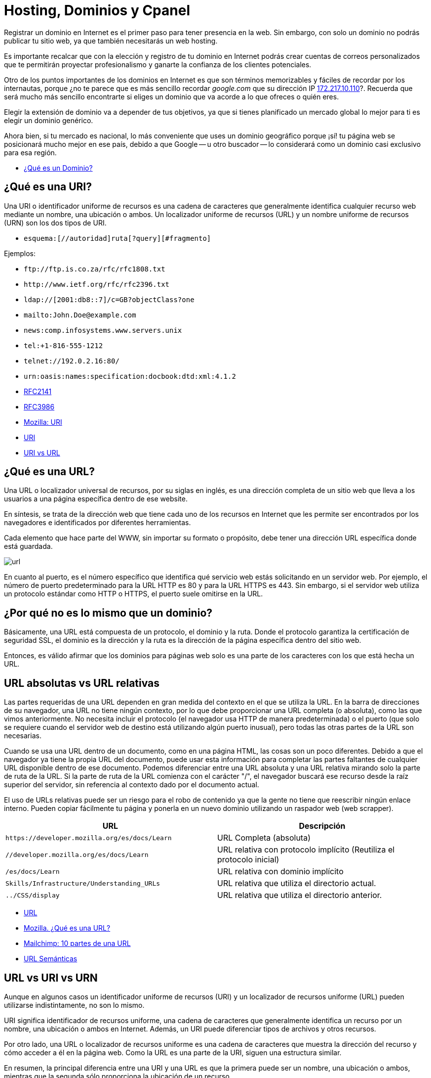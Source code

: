= Hosting, Dominios y Cpanel

Registrar un dominio en Internet es el primer paso para tener presencia en la web. Sin embargo, con solo un dominio no podrás publicar tu sitio web, ya que también necesitarás un web hosting.

Es importante recalcar que con la elección y registro de tu dominio en Internet podrás crear cuentas de correos personalizados que te permitirán proyectar profesionalismo y ganarte la confianza de los clientes potenciales.

Otro de los puntos importantes de los dominios en Internet es que son términos memorizables y fáciles de recordar por los internautas, porque ¿no te parece que es más sencillo recordar _google.com_ que su dirección IP http://172.217.10.110/[172.217.10.110]?. Recuerda que será mucho más sencillo encontrarte si eliges un dominio que va acorde a lo que ofreces o quién eres.

Elegir la extensión de dominio va a depender de tus objetivos, ya que si tienes planificado un mercado global lo mejor para ti es elegir un dominio genérico.

Ahora bien, si tu mercado es nacional, lo más conveniente que uses un dominio geográfico porque ¡sí! tu página web se posicionará mucho mejor en ese país, debido a que Google -- u otro buscador -- lo considerará como un dominio casi exclusivo para esa región.

* https://rockcontent.com/es/blog/que-es-un-dominio/[¿Qué es un Dominio?]

== ¿Qué es una URI?

Una URI o identificador uniforme de recursos es una cadena de caracteres que generalmente identifica cualquier recurso web mediante un nombre, una ubicación o ambos. Un localizador uniforme de recursos (URL) y un nombre uniforme de recursos (URN) son los dos tipos de URI.

* `esquema:[//autoridad]ruta[?query][#fragmento]`

Ejemplos:

* `+ftp://ftp.is.co.za/rfc/rfc1808.txt+`
* `+http://www.ietf.org/rfc/rfc2396.txt+`
* `ldap://[2001:db8::7]/c=GB?objectClass?one`
* `mailto:John.Doe@example.com`
* `news:comp.infosystems.www.servers.unix`
* `tel:+1-816-555-1212`
* `telnet://192.0.2.16:80/`
* `urn:oasis:names:specification:docbook:dtd:xml:4.1.2`
* https://datatracker.ietf.org/doc/html/rfc2141[RFC2141]
* https://datatracker.ietf.org/doc/html/rfc3986[RFC3986]
* https://developer.mozilla.org/es/docs/Glossary/URI[Mozilla: URI]
* https://en.wikipedia.org/wiki/Uniform_Resource_Identifier[URI]
* https://www.hostinger.es/tutoriales/uri-vs-url[URI vs URL]

== ¿Qué es una URL?

Una URL o localizador universal de recursos, por su siglas en inglés, es una dirección completa de un sitio web que lleva a los usuarios a una página específica dentro de ese website.

En síntesis, se trata de la dirección web que tiene cada uno de los recursos en Internet que les permite ser encontrados por los navegadores e identificados por diferentes herramientas.

Cada elemento que hace parte del WWW, sin importar su formato o propósito, debe tener una dirección URL específica donde está guardada.

image::url.png[]

En cuanto al puerto, es el número específico que identifica qué servicio web estás solicitando en un servidor web. Por ejemplo, el número de puerto predeterminado para la URL HTTP es 80 y para la URL HTTPS es 443. Sin embargo, si el servidor web utiliza un protocolo estándar como HTTP o HTTPS, el puerto suele omitirse en la URL.

== ¿Por qué no es lo mismo que un dominio?

Básicamente, una URL está compuesta de un protocolo, el dominio y la ruta. Donde el protocolo garantiza la certificación de seguridad SSL, el dominio es la dirección y la ruta es la dirección de la página específica dentro del sitio web.

Entonces, es válido afirmar que los dominios para páginas web solo es una parte de los caracteres con los que está hecha un URL.

== URL absolutas vs URL relativas

Las partes requeridas de una URL dependen en gran medida del contexto en el que se utiliza la URL. En la barra de direcciones de su navegador, una URL no tiene ningún contexto, por lo que debe proporcionar una URL completa (o absoluta), como las que vimos anteriormente. No necesita incluir el protocolo (el navegador usa HTTP de manera predeterminada) o el puerto (que solo se requiere cuando el servidor web de destino está utilizando algún puerto inusual), pero todas las otras partes de la URL son necesarias.

Cuando se usa una URL dentro de un documento, como en una página HTML, las cosas son un poco diferentes. Debido a que el navegador ya tiene la propia URL del documento, puede usar esta información para completar las partes faltantes de cualquier URL disponible dentro de ese documento. Podemos diferenciar entre una URL absoluta y una URL relativa mirando solo la parte de ruta de la URL. Si la parte de ruta de la URL comienza con el carácter "/", el navegador buscará ese recurso desde la raíz superior del servidor, sin referencia al contexto dado por el documento actual.

El uso de URLs relativas puede ser un riesgo para el robo de contenido ya que la gente no tiene que reescribir ningún enlace interno. Pueden copiar fácilmente tu página y ponerla en un nuevo dominio utilizando un raspador web (web scrapper).

|====
| URL | Descripción

| `+https://developer.mozilla.org/es/docs/Learn+`
| URL Completa (absoluta)

| `//developer.mozilla.org/es/docs/Learn`
| URL relativa con protocolo implícito (Reutiliza el protocolo inicial)

| `/es/docs/Learn`
| URL relativa con dominio implícito

| `Skills/Infrastructure/Understanding_URLs`
| URL relativa que utiliza el directorio actual.

| `../CSS/display`
| URL relativa que utiliza el directorio anterior.
|====

* https://en.wikipedia.org/wiki/URL[URL]
* https://developer.mozilla.org/es/docs/Learn/Common_questions/Web_mechanics/What_is_a_URL[Mozilla. ¿Qué es una URL?]
* https://mailchimp.com/es/resources/parts-of-a-url/[Mailchimp: 10 partes de una URL]
* https://en.wikipedia.org/wiki/Clean_URL[URL Semánticas]

== URL vs URI vs URN

Aunque en algunos casos un identificador uniforme de recursos (URI) y un localizador de recursos uniforme (URL) pueden utilizarse indistintamente, no son lo mismo.

URI significa identificador de recursos uniforme, una cadena de caracteres que generalmente identifica un recurso por un nombre, una ubicación o ambos en Internet. Además, un URI puede diferenciar tipos de archivos y otros recursos.

Por otro lado, una URL o localizador de recursos uniforme es una cadena de caracteres que muestra la dirección del recurso y cómo acceder a él en la página web. Como la URL es una parte de la URI, siguen una estructura similar.

En resumen, la principal diferencia entre una URI y una URL es que la primera puede ser un nombre, una ubicación o ambos, mientras que la segunda sólo proporciona la ubicación de un recurso.

A diferencia de una URL, una URN no proporciona ninguna información sobre la ubicación del recurso, sino que simplemente lo identifica, al igual que una URI pura. En particular, una URN es una URI cuyo esquema es urn y tiene la siguiente estructura, tal como lo describe el RFC 2141:

[,text]
----
urn:<IDENTIFICADOR DEL ESPACIO DE NOMBRES>:<CADENA ESPECÍFICA DEL ESPACIO DE NOMBRES>
----

El marcador de posición `IDENTIFICADOR DE ESPACIO DE NOMBRES>` representa una cadena que representa la categoría de recursos que desea identificar. `<NAMESPACE-SPECIFIC-STRING>` es el identificador específico del recurso y su formato depende del identificador del espacio de nombres.

[,text]
----
urn:isbn:1234567890
urn:ISSN:0167-6423
urn:ietf:rfc:2648
----

Esos URN identifican objetos de diferentes tipos. Por ejemplo, `urn:isbn:1234567890` identifica una publicación a través del sistema ISBN; `urn:ISSN:0167-6423` identifica una publicación a través del sistema ISSN; `urn:ietf:rfc:2648` es un RFC emitido por el https://en.wikipedia.org/wiki/Internet_Engineering_Task_Force[IETF].

* https://datatracker.ietf.org/doc/html/rfc2141[RFC 2141]
* https://datatracker.ietf.org/doc/html/rfc3986#section-3[RFC 3986]
* https://auth0.com/blog/url-uri-urn-differences/[URL, URI, URN]

== ¿Qué tipos de Dominios Existen?

Hay tres tipos --o extensiones -- de dominios que puedes utilizar para tu empresa y dependerá de lo que más adecuado para tu organización.

== Dominios Geográficos

También llamados territoriales o ccTLD (Country code Top-Level Domain).

Este dominio es conformado por dos letras que van asociadas con el país de origen del sitio web. Estos se usan para señalar la ubicación de la empresa. Algunos ejemplos de dominios geográficos son:

* `.cl`, para Chile
* `.ar`, para Argentina;
* `.br`, para Brasil;
* `.co`, para Colombia;
* `.mx`, para México;
* entre otros.

== Dominio de Nivel Superior Genéricos

También conocido como gTLD (Generic Top-Level Domain)

Son los más utilizados y comunes a nivel mundial. Estos no se ajustan a un país determinado y definen cuál es el fin del sitio web. Ejemplo:

* `.com`, es un sitio web de uso comercial;
* `.net`, su significado es red y se relaciona con empresas de servicios de Internet o también para asociar un dominio que ya existe con la terminación .com;
* `.org`, organización sin fines de lucro, ONG o instituciones;
* `.edu`, se usa para instituciones de educación;
* `.info`, sitio informativo;
* `.biz`, página de negocios;
* `.gob`, reservados exclusivamente para departamentos y entidades gubernamentales;
* `.mil`, su uso es únicamente para entidades que pertenecen a las Fuerzas Armadas de un país;
* entre otros.

== Dominios mixtos o de tercer nivel

Los dominios de tercer nivel son aquellos que resultan tras combinar un dominio gTLD y uno ccTLD.

En otras palabras, tienen la misma finalidad que los dominios genéricos, pero se limitan territoralmente. Entonces, sería:

* `.com.mx`, para entidades comerciales mexicanas;
* `.org.mx`, referente a organizaciones no lucrativas mexicanas;
* `.edu.mx`, consta de instituciones educativas mexicanas;
* `.gob.mx`, entidades del Gobierno de México.

== Estructura de un Dominio

Su estructura consta de dos niveles. Sin embargo, en el inicio existe un dominio raíz, que es solo un nombre vacío del que salen los demás dominios de Internet. Ahora bien, ¿en qué consisten?

=== Primer nivel

Del dominio raíz sale este primer nivel. Estos pueden ser: `.cl`, `.com`, `.mx`, `.org`, entre otros.

=== Segundo nivel

Es el nombre que se eligió para el dominio. En nuestro caso es: `ninjascl`.

== Subdominio

Es un derivado del dominio de segundo nivel, que se crea añadiendo una o varias palabras separada(s) por un punto. El `www`. es el subdominio más común.

Sin embargo, también se puede agregar otros para permitir el acceso directo a una determinada sección de la página web.

Te recomendamos que para crear subdominios uses nombres cortos y palabras claves que tengan relación con el contenido que quieras mostrar.

== ¿Dónde Compro un Dominio?

|====
| URL | Descripción

| https://nic.cl
| Compra de dominios en Chile. Valor promedio $10.000 CLP por año.

| https://dynadot.com
| Compra de dominios Internacional. Valor depende del TLD. Aceptan Paypal o tarjetas de crédito internacional como https://www.tenpo.cl/ o https://dalecoopeuch.cl/

| https://dynv6.com/
| Subdominios gratuitos. Ideal para tener servidores hogareños sin recurrir a un dominio principal.

| https://www.noip.com
| Subdominios gratuitos. Ideal para tener servidores hogareños sin recurrir a un dominio principal.
|====

== ¿Qué es un Domain Name Server?

El sistema DNS (Domain Name Server) es el sistema más importante para el funcionamiento de internet. Sin DNS's no funcionarían los nombres de dominios que utilizamos comúnmente.

Cada computadora conectada a internet tiene una dirección "`lógica`" única, algo así como un número telefónico, a la que llamamos dirección IP. Las direcciones IP que se utilizan actualmente (versión 4) constan de cuatro secciones numéricas separadas por un punto. Una dirección IP típica luciría así: 151.120.134.89 (esto es solo un ejemplo).

En términos prácticos, el sistema DNS es el que nos permite traducir "`www.google.com`" o cualquier otro dominio textual, a su equivalente numérico.

== Ruta de un DNS

Cuando una persona escribe una dirección web en la barra de direcciones de su navegador, la computadora irá a buscar jerárquicamente por la traducción de dicha dirección en una dirección IP. Se dice jerárquicamente, ya que normalmente se comienza la búsqueda primero en los DNS's raíz de internet (que son unos servidores que mantienen largas tablas de enrutamiento que hacen funcionar el corazón de este sistema) y una vez que haya encontrado el mapeo correcto la máquina irá a buscar la dirección concreta del equipo o "`host`" a los servidores DNS ligados al dominio en particular que estamos buscando.

Es por esta razón que cuando una persona va a "`dirigir`" su dominio a un servidor nuevo, se le pide que ingrese los servidores DNS que harán la función de direccionadores. Un ejemplo de esto es el siguiente:

* Contratamos el dominio "`ejemplo.com`" con un proveedor de registro de dominios
* Deseamos que "`ejemplo.com`" lleve directamente a nuestra página web que está localizada en la dirección IP 192.185.124.130
* Nuestro proveedor del servicio de Hospedaje Web dará de alta el dominio en el servidor.
* Nuestro proveedor del servicio de Hospedaje Web dará de alta el dominio en los servidores DNS que sean necesarios y nos proporcionará la dirección URL de estos servidores (al menos del servidor DNS primario y secundario, por ejemplo: ns1.ejemplo.com y ns2.ejempo.com)
* Agregamos los servidores DNS primario y secundario a nuestro dominio directamente con nuestro proveedor de registro de dominios (ya sea por medio de algún panel de control o solicitándolo de otra forma)

En este ejemplo, hicimos lo siguiente:

1.- Registramos un nombre de dominio

2.- Dimos de alta el dominio en un servidor

3.- Dirigimos el dominio al servidor por medio de los servidores DNS primario y secundario.

== ¿Por qué tardan los cambios de servidores DNS en propagar?

Otra situación sumamente común es que cuando cambiamos el direccionamiento de un dominio de unos servidores DNS a otros, nuestro proveedor nos indica que la "`propagación`" puede tardar 24 a 72 horas (normalmente es mucho menos). ¿Esto qué significa?

Lo que sucede es que para no sobrecargar los servidores raíz de internet y disminuir el tráfico por consultas de "`traducciones`" DNS de nombres de dominio a direcciones IP, el sistema de DNS funciona de tal forma que se guardan registros temporales de ciertas traducciones populares, por ejemplo: si uno hace una consulta para buscar `ninjas.cl`, el sistema DNS de nuestro proveedor de acceso a internet nos devolverá la IP resultante de dicha consulta. Para hacer esa traducción muy probablemente tuvimos que consultar directamente a un servidor raíz de internet, sin embargo, si nosotros mismos volvemos a buscar esa dirección (o alguien que esté en la misma red o "`vecindario`" la busca) muy probablemente la traducción ya se encuentre guardada temporalmente en un servidor DNS de nuestro proveedor de acceso a internet, con lo que éste se ahorra el tener que ir a buscar dicha traducción directamente a los servidores raíz de internet.

El aspecto negativo de esto (por así llamarlo), es que si cambiamos en este momento el mapeo dominio/IP de `ninjas.cl`, mucha gente en el mundo que esté accediendo a nuestra página web tendrá un periodo de tiempo de algunas horas en las que probablemente accederá aún a la dirección IP anterior que estará guardada en los servidores DNS de su proveedor de acceso a internet (el término correcto es que tiene el mapeo guardado en "`caché`"). Este mapeo, ahora incorrecto, se corregirá automáticamente cuando el cambio se "`propague`" hasta los servidores DNS de dicho proveedor de acceso a internet, lo cual por el tamaño de internet puede tardar varias horas.

* https://servidoresseguros.com/clientes/index.php/knowledgebase/2/iQue-es-un-DNS-nameserver-o-servidor-de-nombre.html[DNS]

== Servidores y Hostings

Entre los hosting web existen principalmente las siguientes opciones:

* Shared Hosting: Hosting Compartido. Un servidor con Cpanel (o Plesk) en el cual los recursos de la máquina (IP, RAM, CPU, Disco, etc) son compartidos por múltiples usuarios. Ideal para opciones económicas y menos exigencia.
* Dedicated Hosting: (Hosting Dedicado). Un servidor con Cpanel en el cual los recursos de la máquina (IP, RAM, CPU, Disco, etc) son asignados a un solo usuario. Ideal para opciones que requieran mayor velocidad y recursos.
* VPS (Virtual Private Server): Servidor Privado Virtual . Un servidor dedicado en el cual se debe instalar todo de forma manual (no tiene Cpanel u otros similares). Ideal para aplicaciones personalizadas (Como Backend) en lenguajes de programación distintos a PHP o que requieran recursos personalizados, más flexibles y que puedan adaptarse a las necesidades de crecimiento de la aplicación.
* Hosting HTML Estático: Hosting especializado en páginas web estáticas. Solamente permite archivos con lógica en el cliente como HTML, CSS, JS y archivos (imágenes, documentos). No permite lenguajes como PHP, Elixir o Python. Se pueden mencionar _neocities_ y _github pages_ entre los más conocidos.
* Servidor de Aplicaciones en la Nube: Servidor especializado en tener un ambiente preparado para algunos frameworks de backend, a diferencia de los VPS ya viene con algunas configuraciones y herramientas de apoyo. Alguno de los más conocidos son _Heroku.com_ o _Fly.io_.

== ¿Dónde Consigo un Hosting?

|====
| URL | Descripción

| https://cpanelhost.cl
| Hosting económico gama baja/media para servidores en Chile. Valor promedio $10.000 CLP por año. Ideal para tener un servidor de correos propio de forma económica. Páginas webs simples o de poco tráfico.

| https://silverhost.cl
| Hosting de gama media en Chile. Valor promedio $30.000 CLP por año. Ideal para páginas web más exigentes o múltiples dominios.

| https://gohosting.cl
| Hosting de gama baja/media en servidores internacionales.

| https://hostgator.com
| Hosting gama baja/media internacional. Muchos resellers compran a Hostgator y revenden en Chile. Revisar siempre que las ips y nameservers sean de chile antes de seleccionar un hosting chileno.

| https://www.hostinger.com/
| Hosting de gama baja/media internacional

| https://www.digitalocean.com/
| VPS

| https://www.linode.com/
| VPS

| https://www.vultr.com/
| VPS

| https://neocities.org/
| Hosting gratuito de páginas web estáticas

| https://www.cloudflare.com/
| Entre sus servicios gratuitos hospeda páginas web estáticas

| https://pages.github.com/
| Si se tiene un proyecto en Github se puede utilizar su hosting gratuito para web estáticas. Ideal para documentación de proyectos o experimentos

| https://www.heroku.com/
| Servidor de Aplicaciones en la Nube

| https://fly.io/
| Servidor de Aplicaciones en la Nube. Recomendado para Elixir.

| https://vercel.com/
| Servidor de Aplicaciones en la Nube. Especializado en Frontend.

| https://aws.amazon.com/es/
| Plataforma de Servicios en la Nube de Amazon.

| https://azure.microsoft.com/en-us
| Plataforma de Servicios en la Nube de Microsoft.

| https://cloud.google.com/
| Plataforma de Servicios en la Nube de Google.
|====

== Herramienta Whois

Al momento de querer adquirir un dominio se debe verificar que no esté previamente registrado. Podemos utilizar las búsquedas de un proveedor de dominios, pero nos arriesgamos a que nuestra búsqueda quede registrada y posiblemente alguien desee comprar nuestro dominio dejándonos en una posición difícil. La recomendación es siempre comprar un dominión lo más pronto posible, ya que se arriesga a perderlo y verse obligado a pagar copiosas sumas de dinero por adquirirlo.

Para asegurárnos que nuestra búsqueda de dominio sea protegida de posibles oportunistas, utilizamos la herramienta `whois`.

Cuando accedemos a los detalles con whois, tendremos acceso a la información de contacto asociada con la persona o empresa que registró el nombre de dominio en la red, es por ello que al usar whois accedemos a detalles como:

* El nombre y la información de contacto del registrante
* La fecha de registro
* El nombre y la información de contacto del registrador
* Última actualización del registro
* Fecha de expiración del registro

Es por esto que se debe elegir un proveedor de dominios que permita el ocultar información privada, para evitar ser víctima de spam por medio de la obtención de datos usando `whois`.

Al usar el comando whois debemos tener en cuenta los siguientes términos:

* Registry: hace referencia a la empresa que administra la lista donde se aloja un conjunto de nombres de dominio
* Registrant: es el propietario legal del dominio
* Registrar: hace uso de un registrador para realizar el registro
* https://www.solvetic.com/tutoriales/article/8799-como-utilizar-comando-whois-linux-para-que-sirve-usar-e-instalar/[Whois]

== Resultado de Dominio Existente

[,text]
----
$ whois ninjas.cl
% IANA WHOIS server
% for more information on IANA, visit http://www.iana.org
% This query returned 1 object

refer:        whois.nic.cl

domain:       CL

organisation: NIC Chile (University of Chile)
address:      Miraflores 222, Piso 14
address:      Santiago RM 832-0198
address:      Chile

contact:      administrative
name:         TLD Admin Contact
organisation: NIC Chile
organisation: University of Chile
address:      Miraflores 222, Piso 14
address:      Santiago RM 832-0198
address:      Chile
phone:        +56 22 940 7700
e-mail:       admincl@nic.cl

contact:      technical
name:         TLD Technical Contact
organisation: NIC Chile
organisation: University of Chile
address:      Miraflores 222, Piso 14
address:      Santiago RM 832-0198
address:      Chile
phone:        +56 22 940 7700
e-mail:       techcl@nic.cl

nserver:      A.NIC.CL 190.124.27.10 2001:1398:121:0:190:124:27:10
nserver:      B.NIC.CL 200.7.4.7 2001:1398:274:0:200:7:4:7
nserver:      C.NIC.CL 200.16.112.16 2001:1398:275:0:200:16:112:16
nserver:      CL-NS.ANYCAST.PCH.NET 2001:500:14:6030:ad:0:0:1 204.61.216.30
nserver:      CL1-TLD.D-ZONE.CA 185.159.197.56 2620:10a:80aa:0:0:0:0:56
nserver:      CL1.DNSNODE.NET 194.146.106.34 2001:67c:1010:8:0:0:0:53
nserver:      CL2-TLD.D-ZONE.CA 185.159.198.56 2620:10a:80ab:0:0:0:0:56
ds-rdata:     21199 8 2 7d756dffab6d3cd9c786ff5c659954c22944faef9433eee26f1d84eb5370b394

whois:        whois.nic.cl

status:       ACTIVE
remarks:      Registration information: http://www.nic.cl/

created:      1987-12-15
changed:      2021-05-28
source:       IANA

# whois.nic.cl

%%
%% This is the NIC Chile Whois server (whois.nic.cl).
%%
%% Rights restricted by copyright.
%% See https://www.nic.cl/normativa/politica-publicacion-de-datos-cl.pdf
%%

Domain name: ninjas.cl
Registrant name: Camilo
Registrant organisation:
Registrar name: NIC Chile
Registrar URL: https://www.nic.cl
Creation date: 2023-07-26 16:12:11 CLST
Expiration date: 2024-07-26 16:12:11 CLST
Name server: ns1.cpanelhost.cl
Name server: ns2.cpanelhost.cl

%%
%% For communication with domain contacts please use website.
%% See https://www.nic.cl/registry/Whois.do?d=ninjas.cl
%%
----

== Resultado de Dominio Inexistente

[,text]
----
$ whois ninjas-fake.cl
% IANA WHOIS server
% for more information on IANA, visit http://www.iana.org
% This query returned 1 object

refer:        whois.nic.cl

domain:       CL

organisation: NIC Chile (University of Chile)
address:      Miraflores 222, Piso 14
address:      Santiago RM 832-0198
address:      Chile

contact:      administrative
name:         TLD Admin Contact
organisation: NIC Chile
organisation: University of Chile
address:      Miraflores 222, Piso 14
address:      Santiago RM 832-0198
address:      Chile
phone:        +56 22 940 7700
e-mail:       admincl@nic.cl

contact:      technical
name:         TLD Technical Contact
organisation: NIC Chile
organisation: University of Chile
address:      Miraflores 222, Piso 14
address:      Santiago RM 832-0198
address:      Chile
phone:        +56 22 940 7700
e-mail:       techcl@nic.cl

nserver:      A.NIC.CL 190.124.27.10 2001:1398:121:0:190:124:27:10
nserver:      B.NIC.CL 200.7.4.7 2001:1398:274:0:200:7:4:7
nserver:      C.NIC.CL 200.16.112.16 2001:1398:275:0:200:16:112:16
nserver:      CL-NS.ANYCAST.PCH.NET 2001:500:14:6030:ad:0:0:1 204.61.216.30
nserver:      CL1-TLD.D-ZONE.CA 185.159.197.56 2620:10a:80aa:0:0:0:0:56
nserver:      CL1.DNSNODE.NET 194.146.106.34 2001:67c:1010:8:0:0:0:53
nserver:      CL2-TLD.D-ZONE.CA 185.159.198.56 2620:10a:80ab:0:0:0:0:56
ds-rdata:     21199 8 2 7d756dffab6d3cd9c786ff5c659954c22944faef9433eee26f1d84eb5370b394

whois:        whois.nic.cl

status:       ACTIVE
remarks:      Registration information: http://www.nic.cl/

created:      1987-12-15
changed:      2021-05-28
source:       IANA

# whois.nic.cl

%%
%% This is the NIC Chile Whois server (whois.nic.cl).
%%
%% Rights restricted by copyright.
%% See https://www.nic.cl/normativa/politica-publicacion-de-datos-cl.pdf
%%

ninjas-fake.cl: no entries found.
----

== Herramienta Ping

Ping nos ayuda a verificar que un servidor este operativo y escuchando peticiones.

* https://en.wikipedia.org/wiki/Ping_(networking_utility)[Ping]

*Respuesta Exitosa*

[,text]
----
$ ping ninjas.cl
PING ninjas.cl (190.107.177.35): 56 data bytes
Request timeout for icmp_seq 0
64 bytes from 190.107.177.35: icmp_seq=1 ttl=58 time=23.394 ms
64 bytes from 190.107.177.35: icmp_seq=2 ttl=58 time=28.447 ms
64 bytes from 190.107.177.35: icmp_seq=3 ttl=58 time=15.794 ms
64 bytes from 190.107.177.35: icmp_seq=4 ttl=58 time=22.296 ms
64 bytes from 190.107.177.35: icmp_seq=5 ttl=58 time=16.409 ms
64 bytes from 190.107.177.35: icmp_seq=6 ttl=58 time=14.523 ms
64 bytes from 190.107.177.35: icmp_seq=7 ttl=58 time=14.737 ms
64 bytes from 190.107.177.35: icmp_seq=8 ttl=58 time=20.764 ms
--- ninjas.cl ping statistics ---
9 packets transmitted, 8 packets received, 11.1% packet loss
round-trip min/avg/max/stddev = 14.523/19.545/28.447/4.682 ms
----

*Respuesta de Servidor No Encontrado*

[,text]
----
$ ping ninjas-fake.cl
ping: cannot resolve ninjas-fake.cl: Unknown host
----

*Respuesta de Servidor que No Responde*

[,text]
----
$ ping 127.0.0.2
PING 127.0.0.2 (127.0.0.2): 56 data bytes
Request timeout for icmp_seq 0
Request timeout for icmp_seq 1
Request timeout for icmp_seq 2
Request timeout for icmp_seq 3
Request timeout for icmp_seq 4
Request timeout for icmp_seq 5
Request timeout for icmp_seq 6
--- 127.0.0.2 ping statistics ---
8 packets transmitted, 0 packets received, 100.0% packet loss
----

== Cpanel

cPanel (acrónimo de control Panel o '`Panel de control`') es un panel de control para administrar servidores de alojamiento web que proveen herramientas de automatización y una interfaz gráfica basada en páginas web. Es software de tipo propietario y se ha desarrollado para ser compatible con la mayoría de las distribuciones de Linux que usen RPM como gestor de paquetes.

Hoy en día, cPanel se ha convertido prácticamente un estándar en servicios de hosting web.

Tanto es así que se considera por muchos un criterio fundamental a la hora de elegir un hosting.

Su principal ventaja es que el usuario de un hosting web, muchas veces personas sin perfil técnico, dispone de una interfaz web sencilla que le permite administrar los servicios más importantes de su hosting, principalmente:

* Administración de ficheros: principalmente para la instalación de aplicaciones PHP como ProcessWire, WordPress, Joomla o Prestashop.
* Configuración de los dominios: necesaria para vincular el sitio web el correo electrónico al (los) dominio(s) que se quiere(n) utilizar.
* Gestión de cuentas de correo: creación y mantenimiento de cuentas de correo electrónico con dominio propio.
* Gestión de bases de datos MySQL: creación y mantenimiento de bases de bases de datos, principalmente porque las aplicaciones típicas usadas en un hosting como las arriba mencionadas suelen requerir una base de datos MySQL.
* Gestión de los recursos: espacio en disco, consumo de ancho de banda mensual, etc.

cPanel entrega un gran nivel de control al usuario individual, mientras se mantiene la seguridad. Aunque el administrador de sistema puede desactivar cualquier característica para cada cliente en cualquier momento, el usuario puede usar cualquier elemento que se encuentre disponible.

* SSH Access: tiene integrado un applet Java que permite una conexión directa con el servidor vía SSH. Se encuentra desactivado en la mayoría de los sitios debido a que es un riesgo para la seguridad del servidor.
* Crontab: provee una interfaz para el manejo de las listas de tareas.
* OpenPGP: soporte técnico.
* CGI Scripts: autoinstala varios scripts para cualquier sitio web.
* Permite evitar el acceso a direcciones IP específicas.
* Se distingue, respecto a otros control Panel, por su facilidad para realizar respaldos completos o parciales (algunos proveedores de hospedaje no dan derechos para restaurar respaldos).
* Tiene una apariencia flexible y fácil de entender, llamada Paper Lantern, también hay otra llamada Jupiter.

== WHM

WHM, abreviatura de WebHost Manager, es una herramienta basada en la web que se utiliza para la administración del servidor. Hay al menos dos niveles de WHM, a menudo denominados "WHM raíz" y WHM no raíz (o WHM de revendedor). Root WHM es utilizado por administradores de servidores y WHM no root (con menos privilegios) es utilizado por otros, como departamentos de entidades y revendedores para administrar cuentas de alojamiento a menudo denominadas cuentas cPanel en un servidor web. WHM también se usa para administrar certificados SSL (tanto certificados SSL autogenerados por el servidor como proporcionados por CA), usuarios de cPanel, paquetes de alojamiento, zonas DNS, temas y métodos de autenticación. El SSL automático predeterminado (AutoSSL) proporcionado por cPanel es impulsado por Sectigo (anteriormente Comodo CA). Además, WHM también se puede usar para administrar servicios de FTP, correo (POP, IMAP y SMTP) y SSH en el servidor.

Además de ser accesible para el administrador raíz, WHM también es accesible para los usuarios con privilegios de revendedor. Los usuarios revendedores de cPanel tienen un conjunto de funciones más pequeño que el usuario raíz, generalmente limitado por el administrador del servidor, a funciones que determinan que afectarán las cuentas de sus clientes en lugar del servidor en su conjunto. Desde la raíz WHM, el administrador del servidor puede realizar operaciones de mantenimiento, como actualizar y volver a compilar Apache y PHP, instalar módulos Perl y actualizar los RPM instalados en el sistema.

*Enlaces*

* https://es.wikipedia.org/wiki/CPanel[Wikipedia: Cpanel]
* https://en.wikipedia.org/wiki/CPanel#WHM[Wikipedia: WHM]
* https://cpanel.net/[Página Oficial de Cpanel]
* https://cpanel.net/products/cpanel-whm-features/[WHM]

== Alternativas

Muchas veces Cpanel puede no ser la mejor opción, debido a su precio o sus restricciones tecnológicas. Para esto existen algunas alternativas a considerar:

* https://www.directadmin.com/[Direct Admin] (Pago)
* https://www.plesk.com/[Plesk] (Pago)
* https://webmin.com/[Webmin] (Gratis)
* https://froxlor.org/[Froxlor] (Gratis)

== Certificados SSL

Son certificados que permiten a las aplicaciones comunicarse de forma segura. Por ejemplo al momento de enviar un formulario, si la página es solamente `http`, toda la información enviada podría ser obtenida por un tercero no autorizado. Por esto siempre es importante utilizar certificados SSL (`https`) al momento de crear sistemas web.

En los paneles _Cpanel_ existe una opción llamada _AutoSSL_ que genera certificados. Puede también ser utilizado https://letsencrypt.org/, una opción gratuita que no está ligada a Cpanel.

*Enlaces*

* https://en.wikipedia.org/wiki/Transport_Layer_Security[SSL]

== Lectura Complementaria

Siempre tener en cuenta que estos solo son paneles de administración en servidores (usualmente Linux), por lo que todas las operaciones que realizan estos paneles se pueden realizar mediante la terminal del sistema operativo.

Se recomienda mucho aprender Linux/FreeBSD y tomar la certificación respectiva para aprender administrar servidores.

* https://training.linuxfoundation.org/training/linux-system-administration-essentials-lfs207/
* https://training.linuxfoundation.org/certification/linux-foundation-certified-sysadmin-lfcs/
* https://es.wikipedia.org/wiki/GNU/Linux[Linux]
* https://es.wikipedia.org/wiki/FreeBSD[FreeBSD]
